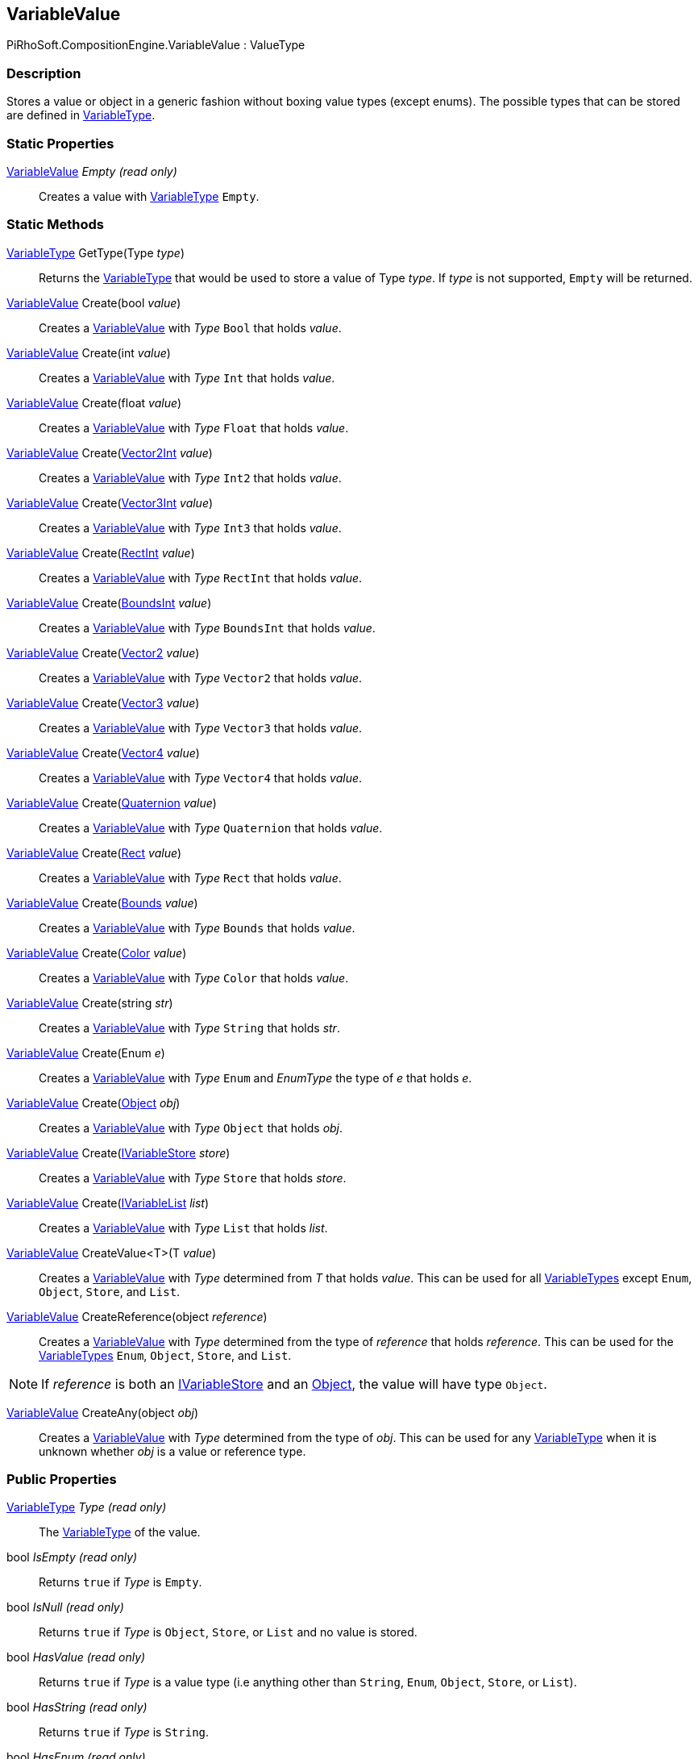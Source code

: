 [#reference/variable-value]

## VariableValue

PiRhoSoft.CompositionEngine.VariableValue : ValueType

### Description

Stores a value or object in a generic fashion without boxing value types (except enums). The possible types that can be stored are defined in <<reference/variable-type.html,VariableType>>.

### Static Properties

<<reference/variable-value.html,VariableValue>> _Empty_ _(read only)_::

Creates a value with <<reference/variable-type.html,VariableType>> `Empty`.

### Static Methods

<<reference/variable-type.html,VariableType>> GetType(Type _type_)::

Returns the <<reference/variable-type.html,VariableType>> that would be used to store a value of Type _type_. If _type_ is not supported, `Empty` will be returned.

<<reference/variable-value.html,VariableValue>> Create(bool _value_)::

Creates a <<reference/variable-value.html,VariableValue>> with _Type_ `Bool` that holds _value_.

<<reference/variable-value.html,VariableValue>> Create(int _value_)::

Creates a <<reference/variable-value.html,VariableValue>> with _Type_ `Int` that holds _value_.

<<reference/variable-value.html,VariableValue>> Create(float _value_)::

Creates a <<reference/variable-value.html,VariableValue>> with _Type_ `Float` that holds _value_.

<<reference/variable-value.html,VariableValue>> Create(https://docs.unity3d.com/ScriptReference/Vector2Int.html[Vector2Int^] _value_)::

Creates a <<reference/variable-value.html,VariableValue>> with _Type_ `Int2` that holds _value_.

<<reference/variable-value.html,VariableValue>> Create(https://docs.unity3d.com/ScriptReference/Vector3Int.html[Vector3Int^] _value_)::

Creates a <<reference/variable-value.html,VariableValue>> with _Type_ `Int3` that holds _value_.

<<reference/variable-value.html,VariableValue>> Create(https://docs.unity3d.com/ScriptReference/RectInt.html[RectInt^] _value_)::

Creates a <<reference/variable-value.html,VariableValue>> with _Type_ `RectInt` that holds _value_.

<<reference/variable-value.html,VariableValue>> Create(https://docs.unity3d.com/ScriptReference/BoundsInt.html[BoundsInt^] _value_)::

Creates a <<reference/variable-value.html,VariableValue>> with _Type_ `BoundsInt` that holds _value_.

<<reference/variable-value.html,VariableValue>> Create(https://docs.unity3d.com/ScriptReference/Vector2.html[Vector2^] _value_)::

Creates a <<reference/variable-value.html,VariableValue>> with _Type_ `Vector2` that holds _value_.

<<reference/variable-value.html,VariableValue>> Create(https://docs.unity3d.com/ScriptReference/Vector3.html[Vector3^] _value_)::

Creates a <<reference/variable-value.html,VariableValue>> with _Type_ `Vector3` that holds _value_.

<<reference/variable-value.html,VariableValue>> Create(https://docs.unity3d.com/ScriptReference/Vector4.html[Vector4^] _value_)::

Creates a <<reference/variable-value.html,VariableValue>> with _Type_ `Vector4` that holds _value_.

<<reference/variable-value.html,VariableValue>> Create(https://docs.unity3d.com/ScriptReference/Quaternion.html[Quaternion^] _value_)::

Creates a <<reference/variable-value.html,VariableValue>> with _Type_ `Quaternion` that holds _value_.

<<reference/variable-value.html,VariableValue>> Create(https://docs.unity3d.com/ScriptReference/Rect.html[Rect^] _value_)::

Creates a <<reference/variable-value.html,VariableValue>> with _Type_ `Rect` that holds _value_.

<<reference/variable-value.html,VariableValue>> Create(https://docs.unity3d.com/ScriptReference/Bounds.html[Bounds^] _value_)::

Creates a <<reference/variable-value.html,VariableValue>> with _Type_ `Bounds` that holds _value_.

<<reference/variable-value.html,VariableValue>> Create(https://docs.unity3d.com/ScriptReference/Color.html[Color^] _value_)::

Creates a <<reference/variable-value.html,VariableValue>> with _Type_ `Color` that holds _value_.

<<reference/variable-value.html,VariableValue>> Create(string _str_)::

Creates a <<reference/variable-value.html,VariableValue>> with _Type_ `String` that holds _str_.

<<reference/variable-value.html,VariableValue>> Create(Enum _e_)::

Creates a <<reference/variable-value.html,VariableValue>> with _Type_ `Enum` and _EnumType_ the type of _e_ that holds _e_.

<<reference/variable-value.html,VariableValue>> Create(https://docs.unity3d.com/ScriptReference/Object.html[Object^] _obj_)::

Creates a <<reference/variable-value.html,VariableValue>> with _Type_ `Object` that holds _obj_.

<<reference/variable-value.html,VariableValue>> Create(<<reference/i-variable-store.html,IVariableStore>> _store_)::

Creates a <<reference/variable-value.html,VariableValue>> with _Type_ `Store` that holds _store_.

<<reference/variable-value.html,VariableValue>> Create(<<reference/i-variable-list.html,IVariableList>> _list_)::

Creates a <<reference/variable-value.html,VariableValue>> with _Type_ `List` that holds _list_.

<<reference/variable-value.html,VariableValue>> CreateValue<T>(T _value_)::

Creates a <<reference/variable-value.html,VariableValue>> with _Type_ determined from _T_ that holds _value_. This can be used for all <<reference/variable-type.html,VariableTypes>> except `Enum`, `Object`, `Store`, and `List`.

<<reference/variable-value.html,VariableValue>> CreateReference(object _reference_)::

Creates a <<reference/variable-value.html,VariableValue>> with _Type_ determined from the type of _reference_ that holds _reference_. This can be used for the <<reference/variable-type.html,VariableTypes>> `Enum`, `Object`, `Store`, and `List`.

NOTE: If _reference_ is both an <<reference/i-variable-store.html,IVariableStore>> and an https://docs.unity3d.com/ScriptReference/Object.html[Object^], the value will have type `Object`.

<<reference/variable-value.html,VariableValue>> CreateAny(object _obj_)::

Creates a <<reference/variable-value.html,VariableValue>> with _Type_ determined from the type of _obj_. This can be used for any <<reference/variable-type.html,VariableType>> when it is unknown whether _obj_ is a value or reference type.

### Public Properties

<<reference/variable-type.html,VariableType>> _Type_ _(read only)_::

The <<reference/variable-type.html,VariableType>> of the value.

bool _IsEmpty_ _(read only)_::

Returns `true` if _Type_ is `Empty`.

bool _IsNull_ _(read only)_::

Returns `true` if _Type_ is `Object`, `Store`, or `List` and no value is stored.

bool _HasValue_ _(read only)_::

Returns `true` if _Type_ is a value type (i.e anything other than `String`, `Enum`, `Object`, `Store`, or `List`).

bool _HasString_ _(read only)_::

Returns `true` if _Type_ is `String`.

bool _HasEnum_ _(read only)_::

Returns `true` if _Type_ is `Enum`.

bool _HasReference_ _(read only)_::

Returns `true` if _Type_ is `Object`, `Store`, or `List`.

bool _HasObject_ _(read only)_::

Returns `true` if the stored object is an https://docs.unity3d.com/ScriptReference/Object.html[Object^] or derived from https://docs.unity3d.com/ScriptReference/Object.html[Object^].

bool _HasStore_ _(read only)_::

Returns `true` if the stored object is an <<reference/i-variable-store.html,IVariableStore>>.

NOTE: Even if _Type_ is `Object`, this will still return `true` if the stored object is also an <<reference/i-variable-store.html,IVariableStore>>.

bool _HasList_ _(read only)_::

Returns `true` if the stored object is an <<reference/i-variable-list.html,IVariableList>>.

NOTE: Even if _Type_ is `Object`, this will still return `true` if the stored object is also an <<reference/i-variable-List.html,IVariableList>>.

bool _HasNumber_ _(read only)_::

Returns `true` if _Type_ is `Int` or `Float`.

bool _HasNumber2_ _(read only)_::

Returns `true` if _Type_ is `Int2` or `Vector2`.

bool _HasNumber3_ _(read only)_::

Returns `true` if _Type_ is `Int3`, `Vector3`, `Int2`, or `Vector2`.

bool _HasNumber4_ _(read only)_::

Returns `true` if _Type_ is `Vector4`, `Int3`, `Vector3`, `Int2`, or `Vector2`.

bool _HasRect_ _(read only)_::

Returns `true` if _Type_ is `IntRect` or `Rect`.

bool _HasBounds_ _(read only)_::

Returns `true` if _Type_ is `IntBounds` or `Bounds`.

bool _Bool_ _(read only)_::

Returns the stored value if _Type_ is `Bool` or an undefined value if it is not.

int _Int_ _(read only)_::

Returns the stored value if _Type_ is `Int` or an undefined value if it is not.

float _Float_ _(read only)_::

Returns the stored value if _Type_ is `Float` or an undefined value if it is not.

https://docs.unity3d.com/ScriptReference/Vector2Int.html[Vector2Int^] _Int2_ _(read only)_::

Returns the stored value if _Type_ is `Int2` or an undefined value if it is not.

https://docs.unity3d.com/ScriptReference/Vector3Int.html[Vector3Int^] _Int3_ _(read only)_::

Returns the stored value if _Type_ is `Int3` or an undefined value if it is not.

https://docs.unity3d.com/ScriptReference/RectInt.html[RectInt^] _IntRect_ _(read only)_::

Returns the stored value if _Type_ is `IntRect` or an undefined value if it is not.

https://docs.unity3d.com/ScriptReference/BoundsInt.html[BoundsInt^] _IntBounds_ _(read only)_::

Returns the stored value if _Type_ is `IntBounds` or an undefined value if it is not.

https://docs.unity3d.com/ScriptReference/Vector2.html[Vector2^] _Vector2_ _(read only)_::

Returns the stored value if _Type_ is `Vector2` or an undefined value if it is not.

https://docs.unity3d.com/ScriptReference/Vector3.html[Vector3^] _Vector3_ _(read only)_::

Returns the stored value if _Type_ is `Vector3` or an undefined value if it is not.

https://docs.unity3d.com/ScriptReference/Vector4.html[Vector4^] _Vector4_ _(read only)_::

Returns the stored value if _Type_ is `Vector4` or an undefined value if it is not.

https://docs.unity3d.com/ScriptReference/Quaternion.html[Quaternion^] _Quaternion_ _(read only)_::

Returns the stored value if _Type_ is `Quaternion` or an undefined value if it is not.

https://docs.unity3d.com/ScriptReference/Rect.html[Rect^] _Rect_ _(read only)_::

Returns the stored value if _Type_ is `Rect` or an undefined value if it is not.

https://docs.unity3d.com/ScriptReference/Bounds.html[Bounds^] _Bounds_ _(read only)_::

Returns the stored value if _Type_ is `Bounds` or an undefined value if it is not.

https://docs.unity3d.com/ScriptReference/Color.html[Color^] _Color_ _(read only)_::

Returns the stored value if _Type_ is `Color` or an undefined value if it is not.

string _String_ _(read only)_::

Returns the stored value if _Type_ is `String` or `null` if it is not.

Enum _Enum_ _(read only)_::

Returns the stored value if _Type_ is `Enum` or `null` if it is not.

https://docs.unity3d.com/ScriptReference/Object.html[Object^] _Object_ _(read only)_::

Returns the stored object if _Type_ is `Object` or `null` if it is not.

<<reference/i-variable-store.html,IVariableStore>> _Store_ _(read only)_::

Returns the stored object if the object is an <<reference/i-variable-store.html,IVariableStore>> or `null` if it is not.

<<reference/i-variable-list.html,IVariableList>> _List_ _(read only)_::

Returns the stored object if the object is an <<reference/i-variable-list.html,IVariableList>> or `null` if it is not.

float _Number_ _(read only)_::

Returns the stored value if _Type_ is `Int` or `Float` or `0.0` if it is not.

https://docs.unity3d.com/ScriptReference/Vector2.html[Vector2^] _Number2_ _(read only)_::

Returns the stored value if _Type_ is `Int2` or `Vector2` or `(0.0, 0.0)` if it is not.

https://docs.unity3d.com/ScriptReference/Vector3.html[Vector3^] _Number3_ _(read only)_::

Returns the stored value if _Type_ is `Int3` or `Vector3`, _Number2_ with z = `0.0` if _Type_ is `Int2` or `Vector2`, or `(0.0, 0.0, 0.0)` otherwise.

https://docs.unity3d.com/ScriptReference/Vector4.html[Vector4^] _Number4_ _(read only)_::

Returns the stored value if _Type_ is `Vector4`, _Number3_ with w = `1.0` if _Type_ is `Int3`, `Vector3`, `Int2`, or `Vector2`, or `(0.0, 0.0, 0.0, 1.0)` otherwise.

https://docs.unity3d.com/ScriptReference/Rect.html[Rect^] _NumberRect_ _(read only)_::

Returns the stored value if _Type_ is `IntRect` or `Rect` or a 0 sized rect at `(0.0, 0.0)` if it is not.

https://docs.unity3d.com/ScriptReference/Bounds.html[Bounds^] _NumberBounds_ _(read only)_::

Returns the stored value if _Type_ is `IntBounds` or `Bounds` or a 0 sized bounds at `(0.0, 0.0, 0.0)` if it is not.

Object _Reference_ _(read only)_::

The stored reference value whether _Type_ is `Object`, `Store`, or `List`.

Type _EnumType_ _(read only)_::

The type of the stored _Enum_ if _Type_ is `Enum` or null if it is not.

Type _ReferenceType_ _(read only)_::

The type of the stored _Object_ if _Type_ is `Object` or null if it is not.

### Public Methods

bool HasEnumType<Type>()::

`true` if _Type_ is `Enum` and _EnumType_ is _Type_.

bool HasReferenceType<Type>()::

`true` if _Type_ is `Object` and _ReferenceType_ is _Type_ or is derived from _Type_.

bool HasEnumType(Type _type_)::

`true` if _Type_ is `Enum` and _EnumType_ is _type_.

bool HasReferenceType(Type _type_)::

`true` if _Type_ is `Object` and _ReferenceType_ is _type_ or is derived from _type_.

object GetBoxedValue()::

Returns the stored value, regardless of _Type_. Value types will be boxed.

bool TryGetBool(bool _value_ _(out)_)::

If _Type_ is `Bool`, sets _value_ to the stored value and returns `true`. Otherwise sets _value_ to `false` and returns `false`.

bool TryGetInt(int _value_ _(out)_)::

If _Type_ is `Int`, sets _value_ to the stored value and returns `true`. Otherwise sets _value_ to `0` and returns `false`.

bool TryGetFloat(float _value_ _(out)_)::

If _Type_ is `Float`, sets _value_ to the stored value and returns `true`. Otherwise sets _value_ to `0.0` and returns `false`.

bool TryGetInt2(https://docs.unity3d.com/ScriptReference/Vector2Int.html[Vector2Int^] _value_ _(out)_)::

If _Type_ is `Int2`, sets _value_ to the stored value and returns `true`. Otherwise sets _value_ to `(0, 0)` and returns `false`.

bool TryGetInt3(https://docs.unity3d.com/ScriptReference/Vector3Int.html[Vector3Int^] _value_ _(out)_)::

If _Type_ is `Int3`, sets _value_ to the stored value and returns `true`. Otherwise sets _value_ to `(0, 0, 0)` and returns `false`.

bool TryGetIntRect(https://docs.unity3d.com/ScriptReference/RectInt.html[RectInt^] _value_ _(out)_)::

If _Type_ is `IntRect`, sets _value_ to the stored value and returns `true`. Otherwise sets _value_ to a 0 sized rect at `(0, 0)` and returns `false`.

bool TryGetIntBounds(https://docs.unity3d.com/ScriptReference/BoundsInt.html[BoundsInt^] _value_ _(out)_)::

If _Type_ is `IntBounds`, sets _value_ to the stored value and returns `true`. Otherwise sets _value_ to a 0 sized bounds at `(0, 0, 0)` and returns `false`.

bool TryGetVector2(https://docs.unity3d.com/ScriptReference/Vector2.html[Vector2^] _value_ _(out)_)::

If _Type_ is `Vector2`, sets _value_ to the stored value and returns `true`. Otherwise sets _value_ to `(0.0, 0.0)` and returns `false`.

bool TryGetVector3(https://docs.unity3d.com/ScriptReference/Vector3.html[Vector3^] _value_ _(out)_)::

If _Type_ is `Vector3`, sets _value_ to the stored value and returns `true`. Otherwise sets _value_ to `(0.0, 0.0, 0.0)` and returns `false`.

bool TryGetVector4(https://docs.unity3d.com/ScriptReference/Vector4.html[Vector4^] _value_ _(out)_)::

If _Type_ is `Vector4`, sets _value_ to the stored value and returns `true`. Otherwise sets _value_ to `(0.0, 0.0, 0.0, 1.0)` and returns `false`.

bool TryGetQuaternion(https://docs.unity3d.com/ScriptReference/Quaternion.html[Quaternion^] _value_ _(out)_)::

If _Type_ is `Quaternion`, sets _value_ to the stored value and returns `true`. Otherwise sets _value_ to https://docs.unity3d.com/ScriptReference/Quaternion-identity.html[Quaternion._identity_^] and returns `false`.

bool TryGetRect(https://docs.unity3d.com/ScriptReference/Rect.html[Rect^] _value_ _(out)_)::

If _Type_ is `Rect`, sets _value_ to the stored value and returns `true`. Otherwise sets _value_ to a 0 sized rect at `(0.0, 0.0)` and returns `false`.

bool TryGetBounds(https://docs.unity3d.com/ScriptReference/Bounds.html[Bounds^] _value_ _(out)_)::

If _Type_ is `Bounds`, sets _value_ to the stored value and returns `true`. Otherwise sets _value_ to a 0 sized bounds at `(0.0, 0.0, 0.0)` and returns `false`.

bool TryGetColor(https://docs.unity3d.com/ScriptReference/Color.html[Color^] _value_ _(out)_)::

If _Type_ is `Color`, sets _value_ to the stored value and returns `true`. Otherwise sets _color_ to `white` and returns `false`.

bool TryGetString(string _s_ _(out)_)::

If _Type_ is `String`, sets _s_ to the stored value and returns `true`. Otherwise sets _s_ to an empty string and returns `false`.

bool TryGetEnum<EnumType>(<<reference/enum-type.html,EnumType>> _value_ _(out)_)::

If _Type_ is `Enum` and _EnumType_ is _EnumType_, sets _value_ to the stored value and returns `true`. Otherwise sets _value_ to `0` and returns `false`.

bool TryGetObject(https://docs.unity3d.com/ScriptReference/Object.html[Object^] _obj_ _(out)_)::

If _Type_ is `Object`, sets _obj_ to the stored object and returns `true`. Otherwise sets _obj_ to `null` and returns `false`.

bool TryGetStore(<<reference/i-variable-store.html,IVariableStore>> _store_ _(out)_)::

If the stored object is an <<reference/i-variable-store.html,IVariableStore>>, sets _store_ to the stored object and returns `true`. Otherwise sets _store_ to `null` and returns `false`.

bool TryGetList(<<reference/i-variable-list.html,IVariableList>> _list_ _(out)_)::

If the stored object is an <<reference/i-variable-list.html,IVariableList>>, sets _list_ to the stored object and returns `true`. Otherwise sets _list_ to `null` and returns `false`.

bool TryGetReference<T>(<<reference/t.html,T>> _t_ _(out)_)::

If _Type_ is `Object`, `Store`, or `List` and the stored object has type _T_ or is derived from type _T_, sets _t_ to the stored object and returns `true`. Otherwise sets _t_ to `null` and returns `false`.
